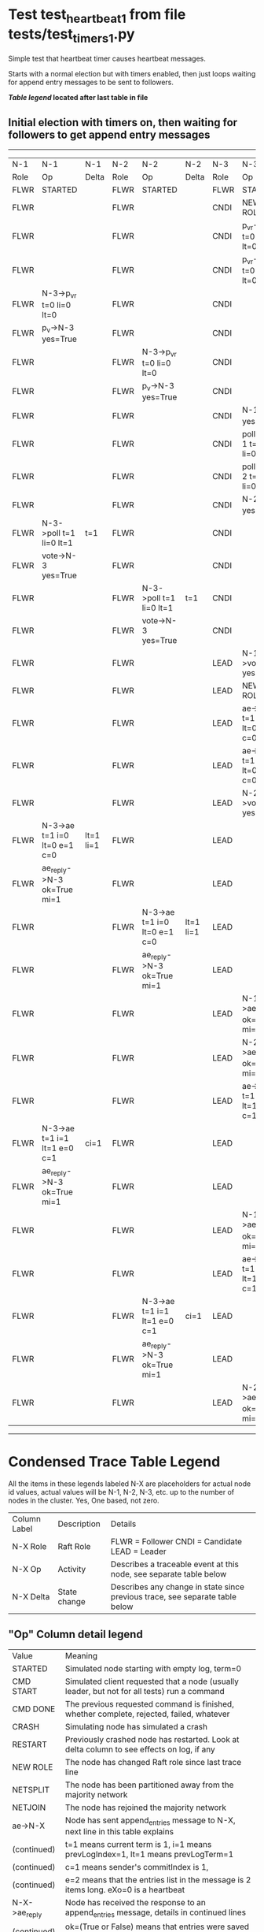 * Test test_heartbeat_1 from file tests/test_timers_1.py


    Simple test that heartbeat timer causes heartbeat messages.

    Starts with a normal election but with timers enabled, then just loops
    waiting for append entry messages to be sent to followers. 

    


 *[[condensed Trace Table Legend][Table legend]] located after last table in file*

** Initial election with timers on, then waiting for followers to get append entry messages
-----------------------------------------------------------------------------------------------------------------------------------------------------------
|  N-1   | N-1                          | N-1       | N-2   | N-2                          | N-2       | N-3   | N-3                          | N-3       |
|  Role  | Op                           | Delta     | Role  | Op                           | Delta     | Role  | Op                           | Delta     |
|  FLWR  | STARTED                      |           | FLWR  | STARTED                      |           | FLWR  | STARTED                      |           |
|  FLWR  |                              |           | FLWR  |                              |           | CNDI  | NEW ROLE                     |           |
|  FLWR  |                              |           | FLWR  |                              |           | CNDI  | p_v_r->N-1 t=0 li=0 lt=0     |           |
|  FLWR  |                              |           | FLWR  |                              |           | CNDI  | p_v_r->N-2 t=0 li=0 lt=0     |           |
|  FLWR  | N-3->p_v_r t=0 li=0 lt=0     |           | FLWR  |                              |           | CNDI  |                              |           |
|  FLWR  | p_v->N-3 yes=True            |           | FLWR  |                              |           | CNDI  |                              |           |
|  FLWR  |                              |           | FLWR  | N-3->p_v_r t=0 li=0 lt=0     |           | CNDI  |                              |           |
|  FLWR  |                              |           | FLWR  | p_v->N-3 yes=True            |           | CNDI  |                              |           |
|  FLWR  |                              |           | FLWR  |                              |           | CNDI  | N-1->p_v yes=True            | t=1       |
|  FLWR  |                              |           | FLWR  |                              |           | CNDI  | poll->N-1 t=1 li=0 lt=1      |           |
|  FLWR  |                              |           | FLWR  |                              |           | CNDI  | poll->N-2 t=1 li=0 lt=1      |           |
|  FLWR  |                              |           | FLWR  |                              |           | CNDI  | N-2->p_v yes=True            |           |
|  FLWR  | N-3->poll t=1 li=0 lt=1      | t=1       | FLWR  |                              |           | CNDI  |                              |           |
|  FLWR  | vote->N-3 yes=True           |           | FLWR  |                              |           | CNDI  |                              |           |
|  FLWR  |                              |           | FLWR  | N-3->poll t=1 li=0 lt=1      | t=1       | CNDI  |                              |           |
|  FLWR  |                              |           | FLWR  | vote->N-3 yes=True           |           | CNDI  |                              |           |
|  FLWR  |                              |           | FLWR  |                              |           | LEAD  | N-1->vote yes=True           | lt=1 li=1 |
|  FLWR  |                              |           | FLWR  |                              |           | LEAD  | NEW ROLE                     |           |
|  FLWR  |                              |           | FLWR  |                              |           | LEAD  | ae->N-1 t=1 i=0 lt=0 e=1 c=0 |           |
|  FLWR  |                              |           | FLWR  |                              |           | LEAD  | ae->N-2 t=1 i=0 lt=0 e=1 c=0 |           |
|  FLWR  |                              |           | FLWR  |                              |           | LEAD  | N-2->vote yes=True           |           |
|  FLWR  | N-3->ae t=1 i=0 lt=0 e=1 c=0 | lt=1 li=1 | FLWR  |                              |           | LEAD  |                              |           |
|  FLWR  | ae_reply->N-3 ok=True mi=1   |           | FLWR  |                              |           | LEAD  |                              |           |
|  FLWR  |                              |           | FLWR  | N-3->ae t=1 i=0 lt=0 e=1 c=0 | lt=1 li=1 | LEAD  |                              |           |
|  FLWR  |                              |           | FLWR  | ae_reply->N-3 ok=True mi=1   |           | LEAD  |                              |           |
|  FLWR  |                              |           | FLWR  |                              |           | LEAD  | N-1->ae_reply ok=True mi=1   | ci=1      |
|  FLWR  |                              |           | FLWR  |                              |           | LEAD  | N-2->ae_reply ok=True mi=1   |           |
|  FLWR  |                              |           | FLWR  |                              |           | LEAD  | ae->N-1 t=1 i=1 lt=1 e=0 c=1 |           |
|  FLWR  | N-3->ae t=1 i=1 lt=1 e=0 c=1 | ci=1      | FLWR  |                              |           | LEAD  |                              |           |
|  FLWR  | ae_reply->N-3 ok=True mi=1   |           | FLWR  |                              |           | LEAD  |                              |           |
|  FLWR  |                              |           | FLWR  |                              |           | LEAD  | N-1->ae_reply ok=True mi=1   |           |
|  FLWR  |                              |           | FLWR  |                              |           | LEAD  | ae->N-2 t=1 i=1 lt=1 e=0 c=1 |           |
|  FLWR  |                              |           | FLWR  | N-3->ae t=1 i=1 lt=1 e=0 c=1 | ci=1      | LEAD  |                              |           |
|  FLWR  |                              |           | FLWR  | ae_reply->N-3 ok=True mi=1   |           | LEAD  |                              |           |
|  FLWR  |                              |           | FLWR  |                              |           | LEAD  | N-2->ae_reply ok=True mi=1   |           |
-----------------------------------------------------------------------------------------------------------------------------------------------------------


* Condensed Trace Table Legend
All the items in these legends labeled N-X are placeholders for actual node id values,
actual values will be N-1, N-2, N-3, etc. up to the number of nodes in the cluster. Yes, One based, not zero.

| Column Label | Description     | Details                                                                                        |
| N-X Role     | Raft Role       | FLWR = Follower CNDI = Candidate LEAD = Leader                                                 |
| N-X Op       | Activity        | Describes a traceable event at this node, see separate table below                             |
| N-X Delta    | State change    | Describes any change in state since previous trace, see separate table below                   |


** "Op" Column detail legend
| Value         | Meaning                                                                                      |
| STARTED       | Simulated node starting with empty log, term=0                                               |
| CMD START     | Simulated client requested that a node (usually leader, but not for all tests) run a command |
| CMD DONE      | The previous requested command is finished, whether complete, rejected, failed, whatever     |
| CRASH         | Simulating node has simulated a crash                                                        |
| RESTART       | Previously crashed node has restarted. Look at delta column to see effects on log, if any    |
| NEW ROLE      | The node has changed Raft role since last trace line                                         |
| NETSPLIT      | The node has been partitioned away from the majority network                                 |
| NETJOIN       | The node has rejoined the majority network                                                   |
| ae->N-X       | Node has sent append_entries message to N-X, next line in this table explains                |
| (continued)   | t=1 means current term is 1, i=1 means prevLogIndex=1, lt=1 means prevLogTerm=1              |
| (continued)   | c=1 means sender's commitIndex is 1,                                                         |
| (continued)   | e=2 means that the entries list in the message is 2 items long. eXo=0 is a heartbeat         |
| N-X->ae_reply | Node has received the response to an append_entries message, details in continued lines      |
| (continued)   | ok=(True or False) means that entries were saved or not, mi=3 says log max index = 3         |
| do_vote->N-X  | Node has sent request_vote to N-X, t=1 means current term is 1 (continued next line)         |
| (continued)   | li=0 means prevLogIndex = 0, lt=0 means prevLogTerm = 0                                      |
| N-X->vote     | Node has received request_vote response from N-X, yes=(True or False) indicates vote value   |

** "Delta" Column detail legend
Any item in this column indicates that the value of that item has changed since the last trace line

| Item | Meaning                                                                                                                         |
| t=X  | Term has changed to X                                                                                                           |
| lt=X | prevLogTerm has changed to X, indicating a log record has been stored                                                           |
| li=X | prevLogIndex has changed to X, indicating a log record has been stored                                                          |
| ci=X | Indicates commitIndex has changed to X, meaning log record has been committed, and possibly applied depending on type of record |
| n=X  | Indicates a change in networks status, X=1 means re-joined majority network, X=2 means partitioned to minority network          |

** Notes about interpreting traces
The way in which the traces are collected can occasionally obscure what is going on. A case in point is the commit of records at followers.
The commit process is triggered by an append_entries message arriving at the follower with a commitIndex value that exceeds the local
commit index, and that matches a record in the local log. This starts the commit process AFTER the response message is sent. You might
be expecting it to be prior to sending the response, in bound, as is often said. Whether this is expected behavior is not called out
as an element of the Raft protocol. It is certainly not required, however, as the follower doesn't report the commit index back to the
leader.

The definition of the commit state for a record is that a majority of nodes (leader and followers) have saved the record. Once
the leader detects this it applies and commits the record. At some point it will send another append_entries to the followers and they
will apply and commit. Or, if the leader dies before doing this, the next leader will commit by implication when it sends a term start
log record.

So when you are looking at the traces, you should not expect to see the commit index increas at a follower until some other message
traffic occurs, because the tracing function only checks the commit index at message transmission boundaries.






